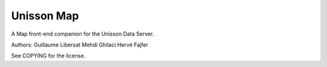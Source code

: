Unisson Map
===========

A Map front-end companion for the Unisson Data Server.

Authors:
Guillaume Libersat
Mehdi Ghilaci
Hervé Fajfer

See COPYING for the license.
